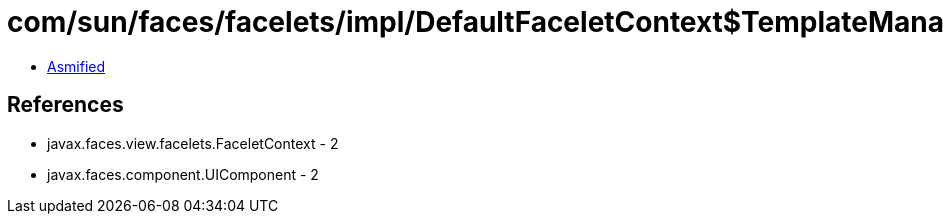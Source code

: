 = com/sun/faces/facelets/impl/DefaultFaceletContext$TemplateManager.class

 - link:DefaultFaceletContext$TemplateManager-asmified.java[Asmified]

== References

 - javax.faces.view.facelets.FaceletContext - 2
 - javax.faces.component.UIComponent - 2
